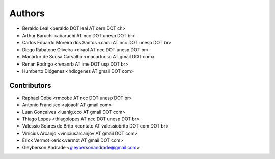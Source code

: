 Authors
*******

- Beraldo Leal <beraldo DOT leal AT cern DOT ch>
- Arthur Baruchi <abaruchi AT ncc DOT unesp DOT br>
- Carlos Eduardo Moreira dos Santos <cadu AT ncc DOT unesp DOT br>
- Diego Rabatone Oliveira <diraol AT ncc DOT unesp DOT br>
- Macártur de Sousa Carvalho <macartur.sc AT gmail DOT com>
- Renan Rodrigo <renanrb AT ime DOT usp DOT br>
- Humberto Diógenes <hdiogenes AT gmail DOT com>

Contributors
============

- Raphael Cóbe <rmcobe AT ncc DOT unesp DOT br>
- Antonio Francisco <ajoaoff AT gmail.com>
- Luan Gonçalves <luanlg.cco AT gmail DOT com>
- Thiago Lopes <thiagolopes AT ncc DOT unesp DOT br>
- Valessio Soares de Brito <contato AT valessiobrito DOT com DOT br>
- Vinicius Arcanjo <viniciusarcanjov AT gmail DOT com>
- Erick Vermot <erick.vermot AT gmail DOT com>
- Gleyberson Andrade <gleybersonandrade@gmail.com>
